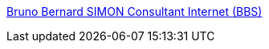 :jbake-type: post
:jbake-status: published
:jbake-title: Bruno Bernard SIMON Consultant Internet (BBS)
:jbake-tags: programming,documentation,concepts,_mois_mars,_année_2005
:jbake-date: 2005-03-30
:jbake-depth: ../
:jbake-uri: shaarli/1112191892000.adoc
:jbake-source: https://nicolas-delsaux.hd.free.fr/Shaarli?searchterm=http%3A%2F%2Fwww.bbs-consultant.net%2F&searchtags=programming+documentation+concepts+_mois_mars+_ann%C3%A9e_2005
:jbake-style: shaarli

http://www.bbs-consultant.net/[Bruno Bernard SIMON Consultant Internet (BBS)]


